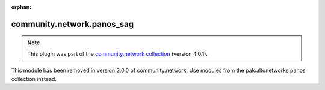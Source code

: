 
.. Document meta

:orphan:

.. Anchors

.. _ansible_collections.community.network.panos_sag_module:

.. Title

community.network.panos_sag
+++++++++++++++++++++++++++

.. Collection note

.. note::
    This plugin was part of the `community.network collection <https://galaxy.ansible.com/community/network>`_ (version 4.0.1).

This module has been removed
in version 2.0.0 of community.network.
Use modules from the paloaltonetworks.panos collection instead.
